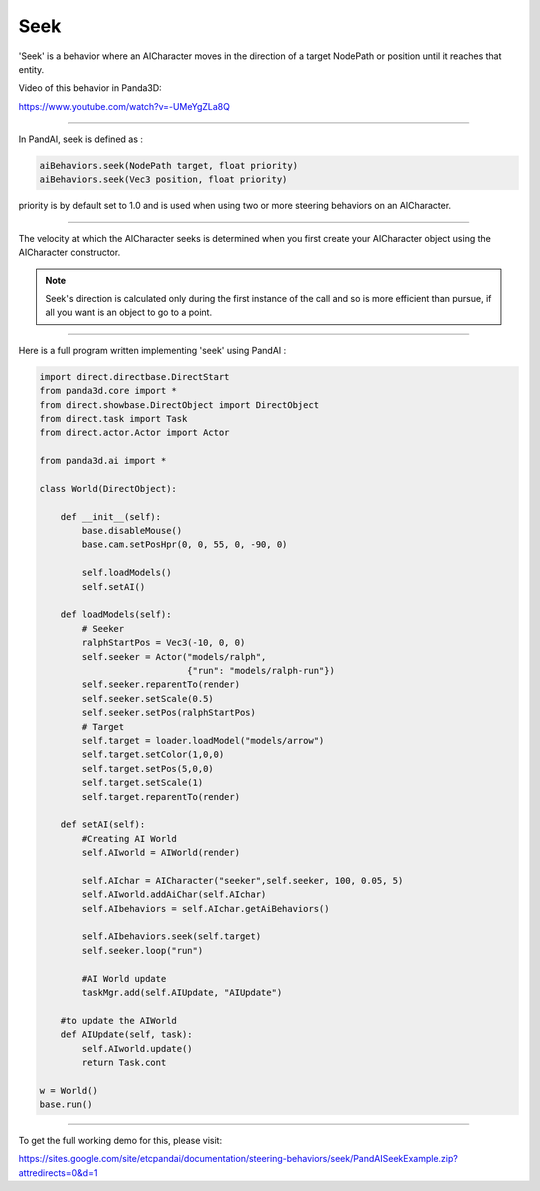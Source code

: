 .. _seek:

Seek
====

'Seek' is a behavior where an AICharacter moves in the direction of a target
NodePath or position until it reaches that entity.

Video of this behavior in Panda3D:

https://www.youtube.com/watch?v=-UMeYgZLa8Q

--------------

In PandAI, seek is defined as :

.. code-block:: python

   aiBehaviors.seek(NodePath target, float priority)
   aiBehaviors.seek(Vec3 position, float priority)

priority is by default set to 1.0 and is used when using two or more steering
behaviors on an AICharacter.

--------------

The velocity at which the AICharacter seeks is determined when you first create
your AICharacter object using the AICharacter constructor.

.. note::

   Seek's direction is calculated only during the first instance of the call and
   so is more efficient than pursue, if all you want is an object to go to a
   point.

--------------

Here is a full program written implementing 'seek' using PandAI :

.. code-block:: python

   import direct.directbase.DirectStart
   from panda3d.core import *
   from direct.showbase.DirectObject import DirectObject
   from direct.task import Task
   from direct.actor.Actor import Actor

   from panda3d.ai import *

   class World(DirectObject):

       def __init__(self):
           base.disableMouse()
           base.cam.setPosHpr(0, 0, 55, 0, -90, 0)

           self.loadModels()
           self.setAI()

       def loadModels(self):
           # Seeker
           ralphStartPos = Vec3(-10, 0, 0)
           self.seeker = Actor("models/ralph",
                               {"run": "models/ralph-run"})
           self.seeker.reparentTo(render)
           self.seeker.setScale(0.5)
           self.seeker.setPos(ralphStartPos)
           # Target
           self.target = loader.loadModel("models/arrow")
           self.target.setColor(1,0,0)
           self.target.setPos(5,0,0)
           self.target.setScale(1)
           self.target.reparentTo(render)

       def setAI(self):
           #Creating AI World
           self.AIworld = AIWorld(render)

           self.AIchar = AICharacter("seeker",self.seeker, 100, 0.05, 5)
           self.AIworld.addAiChar(self.AIchar)
           self.AIbehaviors = self.AIchar.getAiBehaviors()

           self.AIbehaviors.seek(self.target)
           self.seeker.loop("run")

           #AI World update
           taskMgr.add(self.AIUpdate, "AIUpdate")

       #to update the AIWorld
       def AIUpdate(self, task):
           self.AIworld.update()
           return Task.cont

   w = World()
   base.run()

--------------

To get the full working demo for this, please visit:

https://sites.google.com/site/etcpandai/documentation/steering-behaviors/seek/PandAISeekExample.zip?attredirects=0&d=1
